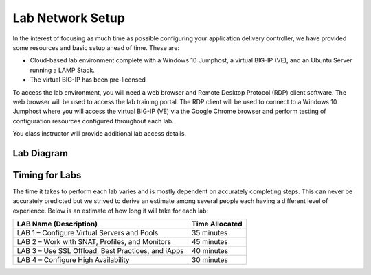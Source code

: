 Lab Network Setup
-----------------

In the interest of focusing as much time as possible configuring your
application delivery controller, we have provided some resources and
basic setup ahead of time. These are:

-  Cloud-based lab environment complete with a Windows 10 Jumphost, a
   virtual BIG-IP (VE), and an Ubuntu Server running a LAMP Stack.

-  The virtual BIG-IP has been pre-licensed

To access the lab environment, you will need a web browser and
Remote Desktop Protocol (RDP) client software. The web browser will be
used to access the lab training portal. The RDP client will be used to
connect to a Windows 10 Jumphost where you will access the virtual BIG-IP (VE)
via the Google Chrome browser and perform testing of configuration resources 
configured throughout each lab.

You class instructor will provide additional lab access details.

Lab Diagram
^^^^^^^^^^^


Timing for Labs
^^^^^^^^^^^^^^^

The time it takes to perform each lab varies and is mostly dependent on
accurately completing steps. This can never be accurately predicted but
we strived to derive an estimate among several people each having a
different level of experience. Below is an estimate of how long it will
take for each lab:

+------------------------------------------------------+------------------+
| LAB Name (Description)                               | Time Allocated   |
+======================================================+==================+
| LAB 1 – Configure Virtual Servers and Pools          | 35 minutes       |
+------------------------------------------------------+------------------+
| LAB 2 – Work with SNAT, Profiles, and Monitors       | 45 minutes       |
+------------------------------------------------------+------------------+
| LAB 3 – Use SSL Offload, Best Practices, and iApps   | 40 minutes       |
+------------------------------------------------------+------------------+
| LAB 4 – Configure High Availability                  | 30 minutes       |
+------------------------------------------------------+------------------+

.. |image0| image:: /_static/class1/image2.png
   :width: 6.91010in
   :height: 3.27173in   
